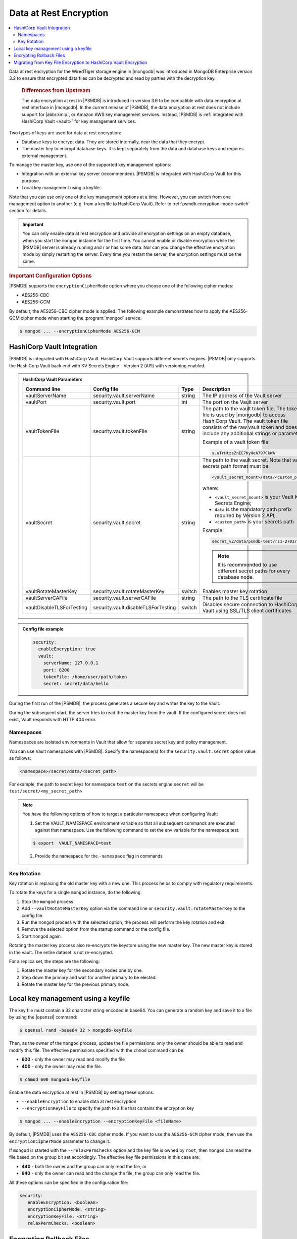 .. _psmdb.data-at-rest-encryption:

================================================================================
Data at Rest Encryption
================================================================================

.. contents::
   :local:

Data at rest encryption for the WiredTiger storage engine in |mongodb| was
introduced in |mongodb-enterprise| version 3.2 to ensure that encrypted data
files can be decrypted and read by parties with the decryption key.

 .. rubric:: Differences from Upstream

 The |feature| in |PSMDB| is introduced in version 3.6 to be compatible with
 |feature| interface in |mongodb|. In the current release of |PSMDB|, the |feature| does
 not include support for |abbr.kmip|, or |amazon-aws| key management
 services. Instead, |PSMDB| is :ref:`integrated with HashiCorp Vault <vault>` for key management services. 


Two types of keys are used for data at rest encryption:

* Database keys to encrypt data. They are stored internally, near the data that they encrypt. 
* The master key to encrypt database keys. It is kept separately from the data and database keys and requires external management.

To manage the master key, use one of the supported key management options:

- Integration with an external key server (recommended). |PSMDB| is integrated with |vault| for this purpose. 
- Local key management using a keyfile.

Note that you can use only one of the key management options at a time. However, you can switch from one management option to another (e.g. from a keyfile to |vault|). Refer to :ref:`psmdb.encryption-mode-switch` section for details.

.. important::

   You can only enable data at rest encryption and provide all encryption settings on an empty database, when you start the ``mongod`` instance for the first time. You cannot enable or disable encryption while the |PSMDB| server is already running and / or has some data. Nor can you change the effective encryption mode by simply restarting the server. Every time you restart the server, the encryption settings must be the same.



.. rubric:: Important Configuration Options

|PSMDB| supports the ``encryptionCipherMode`` option where you choose one of the following cipher modes:

- |mode.cbc|
- |mode.gcm|

By default, the |mode.cbc| cipher mode is applied. The following example
demonstrates how to apply the |mode.gcm| cipher mode when starting the
:program:`mongod` service:

.. code-block:: bash

   $ mongod ... --encryptionCipherMode AES256-GCM

.. seealso::

   |mongodb| Documentation: encryptionCipherMode Option
      https://docs.mongodb.com/manual/reference/program/mongod/#cmdoption-mongod-encryptionciphermode

.. _vault:

|vault| Integration
=================================================================

|PSMDB| is integrated with |vault|. |vault| supports different secrets engines. |PSMDB| only supports the |vault|
back end with KV Secrets Engine - Version 2 (API)
with versioning enabled.

.. seealso::

    Percona Blog: Using Vault to Store the Master Key for Data at Rest Encryption on |PSMDB|
        https://www.percona.com/blog/2020/04/21/using-vault-to-store-the-master-key-for-data-at-rest-encryption-on-percona-server-for-mongodb/

    How to configure the KV Engine:
        https://www.vaultproject.io/api/secret/kv/kv-v2.html

.. admonition:: |vault| Parameters

   .. list-table::
      :widths: 25 25 15 35
      :header-rows: 1
   
      * - Command line
        - Config file
        - Type
        - Description
      * - vaultServerName
        - security.vault.serverName
        - string
        - The IP address of the Vault server
      * - vaultPort
        - security.vault.port
        - int
        - The port on the Vault server
      * - vaultTokenFile
        - security.vault.tokenFile
        - string
        - The path to the vault token file. The token file is used by |mongodb| to access |vault|. The vault token file consists of the raw vault token and does not include any additional strings or parameters.
             
          Example of a vault token file:

          .. code-block:: text

             s.uTrHtzsZnEE7KyHeA797CkWA

      * - vaultSecret
        - security.vault.secret
        - string
        - The path to the vault secret. Note that vault secrets path format must be:

          .. code-block:: text

             <vault_secret_mount>/data/<custom_path>

          where:

          * ``<vault_secret_mount>`` is your Vault KV Secrets Engine;
          * ``data`` is the mandatory path prefix required by Version 2 API;
          * ``<custom_path>`` is your secrets path

          Example:

          .. code-block:: text

             secret_v2/data/psmdb-test/rs1-27017

          .. note::

             It is recommended to use different secret paths for every database node.
           
      * - vaultRotateMasterKey
        - security.vault.rotateMasterKey
        - switch
        - Enables master key rotation
      * - vaultServerCAFile
        - security.vault.serverCAFile
        - string
        - The path to the TLS certificate file
      * - vaultDisableTLSForTesting
        - security.vault.disableTLSForTesting
        - switch
        - Disables secure connection to |vault| using SSL/TLS client certificates

.. admonition:: Config file example

   .. code-block:: yaml

      security:
        enableEncryption: true
        vault:
          serverName: 127.0.0.1
          port: 8200
          tokenFile: /home/user/path/token
          secret: secret/data/hello

During the first run of the |PSMDB|, the process generates a secure key and writes the key to the Vault. 

During the subsequent start, the server tries to read the master key from the vault. If the configured secret does not exist, Vault responds with HTTP 404 error.

Namespaces
----------

Namespaces are isolated environments in Vault that allow for separate secret key and policy management. 

You can use Vault namespaces with |PSMDB|. Specify the namespace(s) for the ``security.vault.secret`` option value as follows: 

.. code-block:: bash

   <namespace>/secret/data/<secret_path> 

For example, the path to secret keys for namespace ``test`` on  the secrets engine ``secret`` will be ``test/secret/<my_secret_path>``.

.. note::

   You have the following options of how to target a particular namespace when configuring Vault:

   1. Set the VAULT_NAMESPACE environment variable so that all subsequent commands are executed against that namespace. Use the following command to set the env variable for the namespace test:

   .. code-block:: bash

      $ export  VAULT_NAMESPACE=test

   2. Provide the namespace for the ``-namespace`` flag in commands
 

.. seealso::

   |vault| Documentation: 

   * Namespaces
       https://www.vaultproject.io/docs/enterprise/namespaces
   * Secure Multi-Tenancy with Namespaces
       https://learn.hashicorp.com/tutorials/vault/namespaces

Key Rotation
--------------

Key rotation is replacing the old master key with a new one. This process helps to comply with regulatory requirements.

To rotate the keys for a single ``mongod`` instance, do the following:

1. Stop the ``mongod`` process
#. Add ``--vaultRotateMasterKey`` option via the command line or ``security.vault.rotateMasterKey`` to the config file.
#. Run the ``mongod`` process with the selected option, the process will perform the key rotation and exit.
#. Remove the selected option from the startup command or the config file.
#. Start ``mongod`` again.

Rotating the master key process also re-encrypts the keystore using the new master key. The new master key is stored in the vault. The entire dataset is not re-encrypted.

For a replica set, the steps are the following:

1. Rotate the master key for the secondary nodes one by one.
2. Step down the primary and wait for another primary to be elected.
3. Rotate the master key for the previous primary node.

Local key management using a keyfile
====================================

The key file must contain a 32 character string encoded in base64. You can generate a random
key and save it to a file by using the |openssl| command:

.. code-block:: bash

   $ openssl rand -base64 32 > mongodb-keyfile

Then, as the owner of the ``mongod`` process, update the file permissions: only
the owner should be able to read and modify this file. The effective permissions
specified with the ``chmod`` command can be:

* **600** - only the owner may read and modify the file
* **400** - only the owner may read the file.

.. code-block:: bash

   $ chmod 600 mongodb-keyfile

Enable the |feature| in |PSMDB| by setting these options:

- ``--enableEncryption`` to enable data at rest encryption
- ``--encryptionKeyFile`` to specify the path to a file that contains the encryption key

.. code-block:: bash

   $ mongod ... --enableEncryption --encryptionKeyFile <fileName>

By default, |PSMDB| uses the ``AES256-CBC`` cipher mode. If you want to use the ``AES256-GCM`` cipher mode, then use the ``encryptionCipherMode`` parameter to change it. 

If ``mongod`` is started with the ``--relaxPermChecks`` option and the key file
is owned by ``root``, then ``mongod`` can read the file based on the
group bit set accordingly. The effective key file permissions in this
case are:

- **440** - both the owner and the group can only read the file, or
- **640** - only the owner can read and the change the file, the group can only read the file.

.. seealso::

   |mongodb| Documentation: Configure Encryption
      https://docs.mongodb.com/manual/tutorial/configure-encryption/#local-key-management

   |Percona| Blog: WiredTiger Encryption at Rest with Percona Server for MongoDB
      https://www.percona.com/blog/2018/11/01/wiredtiger-encryption-at-rest-percona-server-for-mongodb/
 
All these options can be specified in the configuration file:

.. code-block:: yaml

   security:
      enableEncryption: <boolean>
      encryptionCipherMode: <string>
      encryptionKeyFile: <string>
      relaxPermChecks: <boolean>

.. seealso::

   |mongodb| Documentation: How to set options in a configuration file
      https://docs.mongodb.com/manual/reference/configuration-options/index.html#configuration-file


Encrypting Rollback Files
============================================================================

Starting from version 3.6, |PSMDB| also encrypts rollback files when data at
rest encryption is enabled. To inspect the contents of these files, use
|perconadecrypt|. This is a tool that you run from the command line as follows:

.. code-block:: bash

   $ perconadecrypt --encryptionKeyFile FILE  --inputPath FILE --outputPath FILE [--encryptionCipherMode MODE]

When decrypting, the cipher mode must match the cipher mode which was used for
the encryption. By default, the |opt.encryption-cipher-mode| option uses the
|mode.cbc| mode.

.. admonition:: Parameters of |perconadecrypt|

   ========================  ==================================================================================
   Option                    Purpose
   ========================  ==================================================================================
   --encryptionKeyFile       The path to the encryption key file
   --encryptionCipherMode    The cipher mode for decryption. The supported values are |mode.cbc| or |mode.gcm|
   --inputPath               The path to the encrypted rollback file
   --outputPath              The path to save the decrypted rollback file
   ========================  ==================================================================================

.. _psmdb.encryption-mode-switch:

Migrating from Key File Encryption to |vault| Encryption
========================================================

The steps below describe how to migrate from the key file encryption to using  |vault|.

.. note::

   This is a simple guideline and it should be used for testing purposes only. We recommend to use Percona Consulting Services to assist you with migration in production environment.

.. rubric:: Assumptions

We assume that you have installed and configured the vault server and enabled the KV Secrets Engine as the secrets storage for it. 

#. Stop ``mongod``.
   
   .. code-block:: bash
  
      $ sudo systemctl stop mongod

#. Insert the key from keyfile into the |vault| server to the desired secret
   path.

   .. code-block:: bash
   
      # Retrieve the key value from the keyfile
      $ sudo cat /data/key/mongodb.key
      d0JTFcePmvROyLXwCbAH8fmiP/ZRm0nYbeJDMGaI7Zw=
      # Insert the key into vault
      $ vault kv put secret/dc/psmongodb1 value=d0JTFcePmvROyLXwCbAH8fmiP/ZRm0nYbeJDMGaI7Zw=

   .. note::
  
      Vault KV Secrets Engine uses different read and write secrets paths. To insert data to vault, specify the secret path without the ``data/`` prefix. 

#. Edit the configuration file to provision the |vault| configuration options instead of the key file encryption options.
   
   .. code-block:: yaml
   
      security:
         enableEncryption: true
         vault:
            serverName: 10.0.2.15
            port: 8200
            secret: secret/data/dc/psmongodb1
            tokenFile: /etc/mongodb/token
            serverCAFile: /etc/mongodb/vault.crt

#. Start the ``mongod`` service

   .. code-block:: bash
   
      $ sudo systemctl start mongod


.. |openssl| replace:: :program:`openssl`
.. |mongodb-enterprise| replace:: MongoDB Enterprise
.. |feature| replace:: data encryption at rest
.. |abbr.kmip| replace:: :abbr:`KMIP (Key Management Interoperability Protocol)`
.. |vault| replace:: HashiCorp Vault
.. |amazon-aws| replace:: Amazon AWS
.. |mode.cbc| replace:: AES256-CBC
.. |mode.gcm| replace:: AES256-GCM
.. |perconadecrypt| replace:: :program:`perconadecrypt`
.. |opt.encryption-cipher-mode| replace:: ``--encryptionCipherMode``
